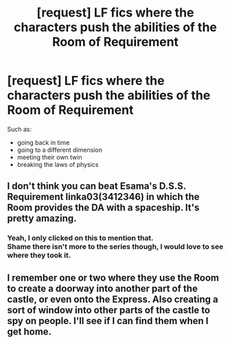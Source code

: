 #+TITLE: [request] LF fics where the characters push the abilities of the Room of Requirement

* [request] LF fics where the characters push the abilities of the Room of Requirement
:PROPERTIES:
:Author: swolebird
:Score: 4
:DateUnix: 1544158227.0
:DateShort: 2018-Dec-07
:FlairText: Request
:END:
Such as:

- going back in time
- going to a different dimension
- meeting their own twin
- breaking the laws of physics


** I don't think you can beat Esama's D.S.S. Requirement linka03(3412346) in which the Room provides the DA with a spaceship. It's pretty amazing.
:PROPERTIES:
:Author: tpyrene
:Score: 7
:DateUnix: 1544167572.0
:DateShort: 2018-Dec-07
:END:

*** Yeah, I only clicked on this to mention that.\\
Shame there isn't more to the series though, I would love to see where they took it.
:PROPERTIES:
:Author: VD909
:Score: 1
:DateUnix: 1544177898.0
:DateShort: 2018-Dec-07
:END:


** I remember one or two where they use the Room to create a doorway into another part of the castle, or even onto the Express. Also creating a sort of window into other parts of the castle to spy on people. I'll see if I can find them when I get home.
:PROPERTIES:
:Author: darkpothead
:Score: 1
:DateUnix: 1544245976.0
:DateShort: 2018-Dec-08
:END:
